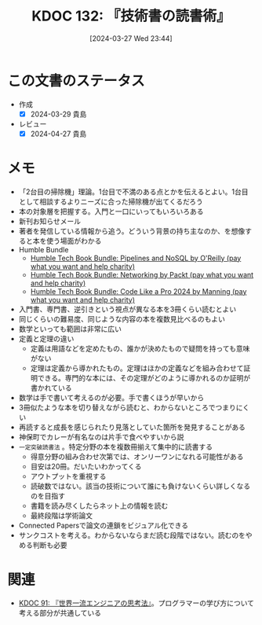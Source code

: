 :properties:
:ID: 20240327T234430
:mtime:    20241102180307 20241028101410
:ctime:    20241028101410
:end:
#+title:      KDOC 132: 『技術書の読書術』
#+date:       [2024-03-27 Wed 23:44]
#+filetags:   :book:
#+identifier: 20240327T234430

* この文書のステータス
:LOGBOOK:
CLOCK: [2024-03-28 Thu 21:31]--[2024-03-28 Thu 21:57] =>  0:26
CLOCK: [2024-03-28 Thu 19:26]--[2024-03-28 Thu 19:51] =>  0:25
CLOCK: [2024-03-28 Thu 19:01]--[2024-03-28 Thu 19:26] =>  0:25
CLOCK: [2024-03-28 Thu 00:16]--[2024-03-28 Thu 00:41] =>  0:25
:END:
- 作成
  - [X] 2024-03-29 貴島
- レビュー
  - [X] 2024-04-27 貴島

* メモ
- 「2台目の掃除機」理論。1台目で不満のある点とかを伝えるとよい。1台目として相談するよりニーズに合った掃除機が出てくるだろう
- 本の対象層を把握する。入門と一口にいってもいろいろある
- 新刊お知らせメール
- 著者を発信している情報から追う。どういう背景の持ち主なのか、を想像すると本を使う場面がわかる
- Humble Bundle
  - [[https://www.humblebundle.com/books/pipelines-and-nosql-oreilly-books?hmb_source=search_bar][Humble Tech Book Bundle: Pipelines and NoSQL by O'Reilly (pay what you want and help charity)]]
  - [[https://www.humblebundle.com/books/networking-packt-books?hmb_source=search_bar][Humble Tech Book Bundle: Networking by Packt (pay what you want and help charity)]]
  - [[https://www.humblebundle.com/books/code-like-pro-2024-manning-books?hmb_source=search_bar][Humble Tech Book Bundle: Code Like a Pro 2024 by Manning (pay what you want and help charity)]]
- 入門書、専門書、逆引きという視点が異なる本を3冊くらい読むとよい
- 同じくらいの難易度、同じような内容の本を複数見比べるのもよい
- 数学といっても範囲は非常に広い
- 定義と定理の違い
  - 定義は用語などを定めたもの、誰かが決めたもので疑問を持っても意味がない
  - 定理は定義から導かれたもの。定理はほかの定義などを組み合わせて証明できる。専門的な本には、その定理がどのように導かれるのか証明が書かれている
- 数学は手で書いて考えるのが必要。手で書くほうが早いから
- 3冊似たような本を切り替えながら読むと、わからないところでつまりにくい
- 再読すると成長を感じられたり見落としていた箇所を発見することがある
- 神保町でカレーが有名なのは片手で食べやすいから説
- ~一定突破読書法~ 。特定分野の本を複数冊揃えて集中的に読書する
  - 得意分野の組み合わせ次第では、オンリーワンになれる可能性がある
  - 目安は20冊。だいたいわかってくる
  - アウトプットを重視する
  - 読破数ではない。該当の技術について誰にも負けないくらい詳しくなるのを目指す
  - 書籍を読み尽くしたらネット上の情報を読む
  - 最終段階は学術論文
- Connected Papersで論文の連鎖をビジュアル化できる
- サンクコストを考える。わからないならまだ読む段階ではない。読むのをやめる判断も必要
* 関連
- [[id:20240212T234008][KDOC 91: 『世界一流エンジニアの思考法』]]。プログラマーの学び方について考える部分が共通している
